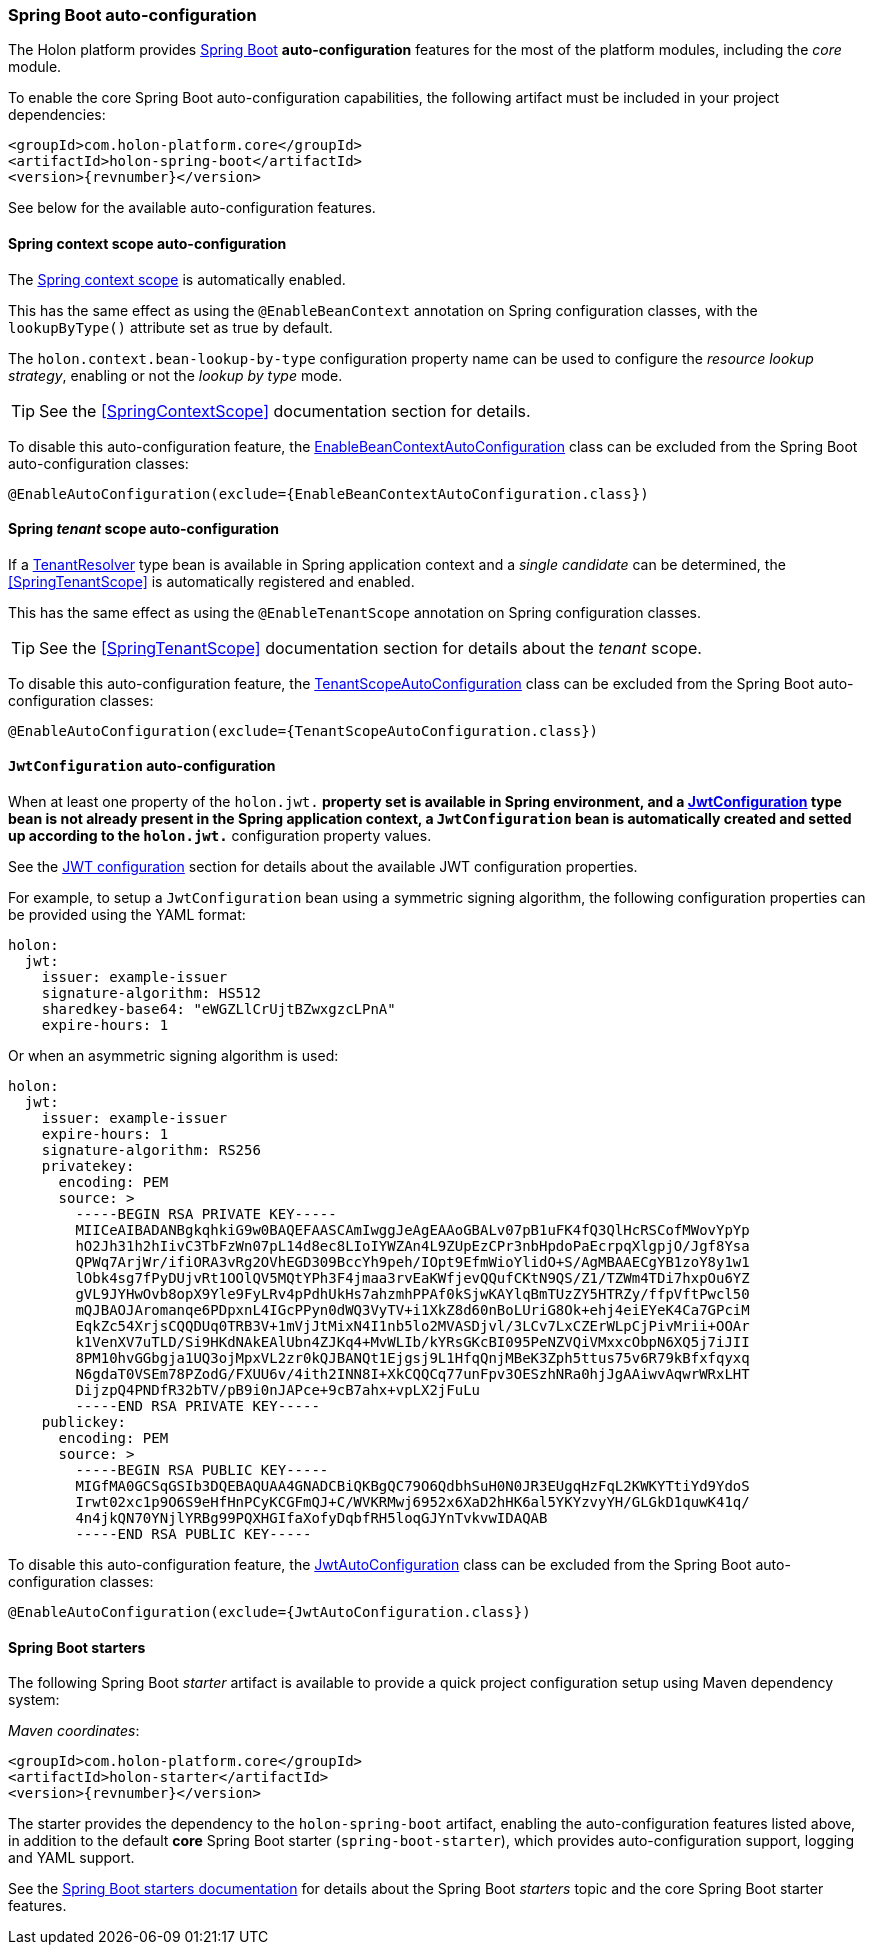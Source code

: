 [[SpringBoot]]
=== *Spring Boot* auto-configuration

The Holon platform provides https://projects.spring.io/spring-boot[Spring Boot^] *auto-configuration* features for the most of the platform modules, including the _core_ module.

To enable the core Spring Boot auto-configuration capabilities, the following artifact must be included in your project dependencies:

[source, xml, subs="attributes+"]
----
<groupId>com.holon-platform.core</groupId>
<artifactId>holon-spring-boot</artifactId>
<version>{revnumber}</version>
----

See below for the available auto-configuration features.

==== Spring context scope auto-configuration

The <<SpringContextScope,Spring context scope>> is automatically enabled.

This has the same effect as using the `@EnableBeanContext` annotation on Spring configuration classes, with the `lookupByType()` attribute set as true by default.

The `holon.context.bean-lookup-by-type` configuration property name can be used to configure the _resource lookup strategy_, enabling or not the _lookup by type_ mode.

TIP: See the <<SpringContextScope>> documentation section for details.

To disable this auto-configuration feature, the link:{apidir}/com/holonplatform/spring/boot/EnableBeanContextAutoConfiguration.html[EnableBeanContextAutoConfiguration^] class can be excluded from the Spring Boot auto-configuration classes:

[source, java]
----
@EnableAutoConfiguration(exclude={EnableBeanContextAutoConfiguration.class})
----

==== Spring _tenant_ scope auto-configuration

If a link:{apidir}/com/holonplatform/core/tenancy/TenantResolver.html[TenantResolver^] type bean is available in Spring application context and a _single candidate_ can be determined, the <<SpringTenantScope>> is automatically registered and enabled.

This has the same effect as using the `@EnableTenantScope` annotation on Spring configuration classes.

TIP: See the <<SpringTenantScope>> documentation section for details about the _tenant_ scope.

To disable this auto-configuration feature, the link:{apidir}/com/holonplatform/spring/boot/TenantScopeAutoConfiguration.html[TenantScopeAutoConfiguration^] class  can be excluded from the Spring Boot auto-configuration classes:

[source, java]
----
@EnableAutoConfiguration(exclude={TenantScopeAutoConfiguration.class})
----

[[JwtConfigurationAutoConfiguration]]
==== `JwtConfiguration` auto-configuration

When at least one property of the `holon.jwt.*` property set is available in Spring environment, and a link:{apidir}/com/holonplatform/auth/jwt/JwtConfiguration.html[JwtConfiguration^] type bean is not already present in the Spring application context, a `JwtConfiguration` bean is automatically created and setted up according to the `holon.jwt.*` configuration property values.

See the <<JwtConfiguration,JWT configuration>> section for details about the available JWT configuration properties.

For example, to setup a `JwtConfiguration` bean using a symmetric signing algorithm, the following configuration properties can be provided using the YAML format:

[source, yaml]
----
holon:
  jwt:
    issuer: example-issuer
    signature-algorithm: HS512
    sharedkey-base64: "eWGZLlCrUjtBZwxgzcLPnA"
    expire-hours: 1
----

Or when an asymmetric signing algorithm is used:

[source, yaml]
----
holon:
  jwt:
    issuer: example-issuer
    expire-hours: 1
    signature-algorithm: RS256
    privatekey:
      encoding: PEM
      source: > 
        -----BEGIN RSA PRIVATE KEY-----
        MIICeAIBADANBgkqhkiG9w0BAQEFAASCAmIwggJeAgEAAoGBALv07pB1uFK4fQ3QlHcRSCofMWovYpYp
        hO2Jh31h2hIivC3TbFzWn07pL14d8ec8LIoIYWZAn4L9ZUpEzCPr3nbHpdoPaEcrpqXlgpjO/Jgf8Ysa
        QPWq7ArjWr/ifiORA3vRg2OVhEGD309BccYh9peh/IOpt9EfmWioYlidO+S/AgMBAAECgYB1zoY8y1w1
        lObk4sg7fPyDUjvRt1OOlQV5MQtYPh3F4jmaa3rvEaKWfjevQQufCKtN9QS/Z1/TZWm4TDi7hxpOu6YZ
        gVL9JYHwOvb8opX9Yle9FyLRv4pPdhUkHs7ahzmhPPAf0kSjwKAYlqBmTUzZY5HTRZy/ffpVftPwcl50
        mQJBAOJAromanqe6PDpxnL4IGcPPyn0dWQ3VyTV+i1XkZ8d60nBoLUriG8Ok+ehj4eiEYeK4Ca7GPciM
        EqkZc54XrjsCQQDUq0TRB3V+1mVjJtMixN4I1nb5lo2MVASDjvl/3LCv7LxCZErWLpCjPivMrii+OOAr
        k1VenXV7uTLD/Si9HKdNAkEAlUbn4ZJKq4+MvWLIb/kYRsGKcBI095PeNZVQiVMxxcObpN6XQ5j7iJII
        8PM10hvGGbgja1UQ3ojMpxVL2zr0kQJBANQt1Ejgsj9L1HfqQnjMBeK3Zph5ttus75v6R79kBfxfqyxq
        N6gdaT0VSEm78PZodG/FXUU6v/4ith2INN8I+XkCQQCq77unFpv3OESzhNRa0hjJgAAiwvAqwrWRxLHT
        DijzpQ4PNDfR32bTV/pB9i0nJAPce+9cB7ahx+vpLX2jFuLu
        -----END RSA PRIVATE KEY-----
    publickey:
      encoding: PEM
      source: > 
        -----BEGIN RSA PUBLIC KEY-----
        MIGfMA0GCSqGSIb3DQEBAQUAA4GNADCBiQKBgQC79O6QdbhSuH0N0JR3EUgqHzFqL2KWKYTtiYd9YdoS
        Irwt02xc1p9O6S9eHfHnPCyKCGFmQJ+C/WVKRMwj6952x6XaD2hHK6al5YKYzvyYH/GLGkD1quwK41q/
        4n4jkQN70YNjlYRBg99PQXHGIfaXofyDqbfRH5loqGJYnTvkvwIDAQAB
        -----END RSA PUBLIC KEY-----   
----

To disable this auto-configuration feature, the link:{apidir}/com/holonplatform/spring/boot/JwtAutoConfiguration.html[JwtAutoConfiguration^] class can be excluded from the Spring Boot auto-configuration classes:

[source, java]
----
@EnableAutoConfiguration(exclude={JwtAutoConfiguration.class})
----

[[Starters]]
==== Spring Boot starters

The following Spring Boot _starter_ artifact is available to provide a quick project configuration setup using Maven dependency system:

_Maven coordinates_:
[source, xml, subs="attributes+"]
----
<groupId>com.holon-platform.core</groupId>
<artifactId>holon-starter</artifactId>
<version>{revnumber}</version>
----

The starter provides the dependency to the `holon-spring-boot` artifact, enabling the auto-configuration features listed above, in addition to the default *core* Spring Boot starter (`spring-boot-starter`), which provides auto-configuration support, logging and YAML support.

See the link:https://docs.spring.io/spring-boot/docs/current/reference/htmlsingle/#using-boot-starter[Spring Boot starters documentation^] for details about the Spring Boot _starters_ topic and the core Spring Boot starter features.
